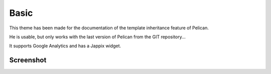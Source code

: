 Basic
#####

This theme has been made for the documentation of the template inheritance feature of Pelican.

He is usable, but only works with the last version of Pelican from the GIT repository...

It supports Google Analytics and has a Jappix widget.

Screenshot
----------

.. image:: screenshot.png
   :alt: Screenshot of the basic theme

